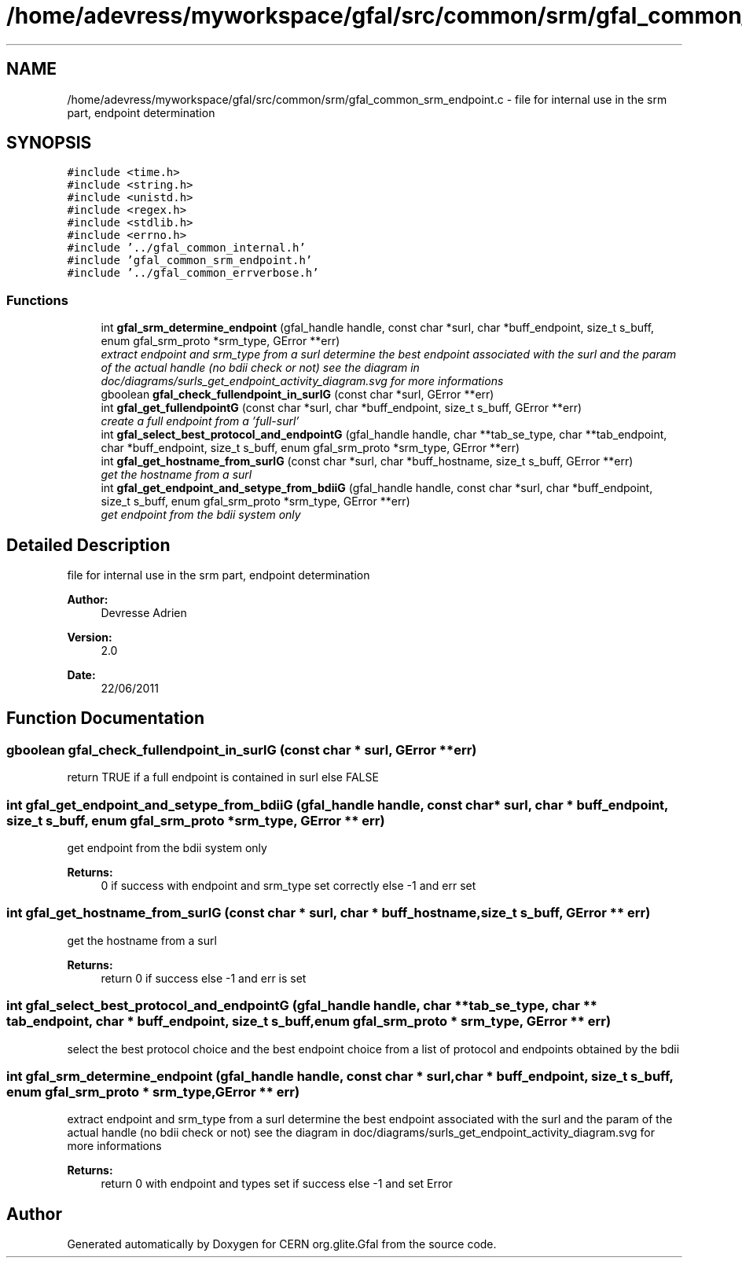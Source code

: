 .TH "/home/adevress/myworkspace/gfal/src/common/srm/gfal_common_srm_endpoint.c" 3 "21 Jul 2011" "Version 1.90" "CERN org.glite.Gfal" \" -*- nroff -*-
.ad l
.nh
.SH NAME
/home/adevress/myworkspace/gfal/src/common/srm/gfal_common_srm_endpoint.c \- file for internal use in the srm part, endpoint determination 
.SH SYNOPSIS
.br
.PP
\fC#include <time.h>\fP
.br
\fC#include <string.h>\fP
.br
\fC#include <unistd.h>\fP
.br
\fC#include <regex.h>\fP
.br
\fC#include <stdlib.h>\fP
.br
\fC#include <errno.h>\fP
.br
\fC#include '../gfal_common_internal.h'\fP
.br
\fC#include 'gfal_common_srm_endpoint.h'\fP
.br
\fC#include '../gfal_common_errverbose.h'\fP
.br

.SS "Functions"

.in +1c
.ti -1c
.RI "int \fBgfal_srm_determine_endpoint\fP (gfal_handle handle, const char *surl, char *buff_endpoint, size_t s_buff, enum gfal_srm_proto *srm_type, GError **err)"
.br
.RI "\fIextract endpoint and srm_type from a surl determine the best endpoint associated with the surl and the param of the actual handle (no bdii check or not) see the diagram in doc/diagrams/surls_get_endpoint_activity_diagram.svg for more informations \fP"
.ti -1c
.RI "gboolean \fBgfal_check_fullendpoint_in_surlG\fP (const char *surl, GError **err)"
.br
.ti -1c
.RI "int \fBgfal_get_fullendpointG\fP (const char *surl, char *buff_endpoint, size_t s_buff, GError **err)"
.br
.RI "\fIcreate a full endpoint from a 'full-surl' \fP"
.ti -1c
.RI "int \fBgfal_select_best_protocol_and_endpointG\fP (gfal_handle handle, char **tab_se_type, char **tab_endpoint, char *buff_endpoint, size_t s_buff, enum gfal_srm_proto *srm_type, GError **err)"
.br
.ti -1c
.RI "int \fBgfal_get_hostname_from_surlG\fP (const char *surl, char *buff_hostname, size_t s_buff, GError **err)"
.br
.RI "\fIget the hostname from a surl \fP"
.ti -1c
.RI "int \fBgfal_get_endpoint_and_setype_from_bdiiG\fP (gfal_handle handle, const char *surl, char *buff_endpoint, size_t s_buff, enum gfal_srm_proto *srm_type, GError **err)"
.br
.RI "\fIget endpoint from the bdii system only \fP"
.in -1c
.SH "Detailed Description"
.PP 
file for internal use in the srm part, endpoint determination 

\fBAuthor:\fP
.RS 4
Devresse Adrien 
.RE
.PP
\fBVersion:\fP
.RS 4
2.0 
.RE
.PP
\fBDate:\fP
.RS 4
22/06/2011 
.RE
.PP

.SH "Function Documentation"
.PP 
.SS "gboolean gfal_check_fullendpoint_in_surlG (const char * surl, GError ** err)"
.PP
return TRUE if a full endpoint is contained in surl else FALSE 
.SS "int gfal_get_endpoint_and_setype_from_bdiiG (gfal_handle handle, const char * surl, char * buff_endpoint, size_t s_buff, enum gfal_srm_proto * srm_type, GError ** err)"
.PP
get endpoint from the bdii system only 
.PP
\fBReturns:\fP
.RS 4
0 if success with endpoint and srm_type set correctly else -1 and err set 
.RE
.PP

.SS "int gfal_get_hostname_from_surlG (const char * surl, char * buff_hostname, size_t s_buff, GError ** err)"
.PP
get the hostname from a surl 
.PP
\fBReturns:\fP
.RS 4
return 0 if success else -1 and err is set 
.RE
.PP

.SS "int gfal_select_best_protocol_and_endpointG (gfal_handle handle, char ** tab_se_type, char ** tab_endpoint, char * buff_endpoint, size_t s_buff, enum gfal_srm_proto * srm_type, GError ** err)"
.PP
select the best protocol choice and the best endpoint choice from a list of protocol and endpoints obtained by the bdii 
.SS "int gfal_srm_determine_endpoint (gfal_handle handle, const char * surl, char * buff_endpoint, size_t s_buff, enum gfal_srm_proto * srm_type, GError ** err)"
.PP
extract endpoint and srm_type from a surl determine the best endpoint associated with the surl and the param of the actual handle (no bdii check or not) see the diagram in doc/diagrams/surls_get_endpoint_activity_diagram.svg for more informations 
.PP
\fBReturns:\fP
.RS 4
return 0 with endpoint and types set if success else -1 and set Error 
.RE
.PP

.SH "Author"
.PP 
Generated automatically by Doxygen for CERN org.glite.Gfal from the source code.
